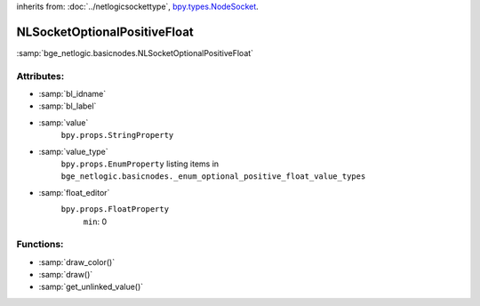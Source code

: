inherits from: :doc:`../netlogicsockettype`, `bpy.types.NodeSocket`_.

.. _bpy.types.NodeSocket: https://docs.blender.org/api/current/bpy.types.NodeSocket.html?highlight=nodesocket#bpy.types.NodeSocket

NLSocketOptionalPositiveFloat
===========================================

:samp:`bge_netlogic.basicnodes.NLSocketOptionalPositiveFloat`

Attributes:
-----------

* :samp:`bl_idname`

* :samp:`bl_label`

* :samp:`value`
    ``bpy.props.StringProperty``

* :samp:`value_type`
    ``bpy.props.EnumProperty`` listing items in
    ``bge_netlogic.basicnodes._enum_optional_positive_float_value_types``

* :samp:`float_editor`
    ``bpy.props.FloatProperty``
        ``min``: 0


Functions:
-----------

* :samp:`draw_color()`

* :samp:`draw()`

* :samp:`get_unlinked_value()`
